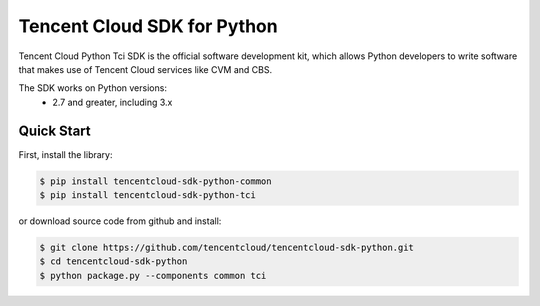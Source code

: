 ============================
Tencent Cloud SDK for Python
============================

Tencent Cloud Python Tci SDK is the official software development kit, which allows Python developers to write software that makes use of Tencent Cloud services like CVM and CBS.

The SDK works on Python versions:
   * 2.7 and greater, including 3.x

Quick Start
-----------
First, install the library:

.. code-block:: sh

    $ pip install tencentcloud-sdk-python-common
    $ pip install tencentcloud-sdk-python-tci

or download source code from github and install:

.. code-block:: sh

    $ git clone https://github.com/tencentcloud/tencentcloud-sdk-python.git
    $ cd tencentcloud-sdk-python
    $ python package.py --components common tci

